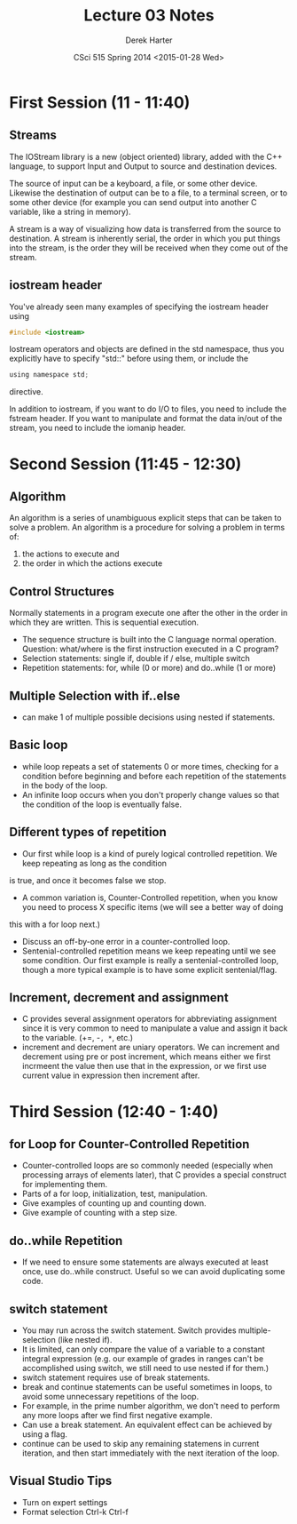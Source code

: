 #+TITLE:     Lecture 03 Notes
#+AUTHOR:    Derek Harter
#+EMAIL:     derek@harter.pro
#+DATE:      CSci 515 Spring 2014 <2015-01-28 Wed>
#+DESCRIPTION: Lecture 03 Notes.
#+OPTIONS:   H:4 num:t toc:nil
#+OPTIONS:   TeX:t LaTeX:t skip:nil d:nil todo:nil pri:nil tags:not-in-toc

* First Session (11 - 11:40)
** Streams
The IOStream library is a new (object oriented) library, added with the C++
language, to support Input and Output to source and destination devices.

The source of input can be a keyboard, a file, or some other device.  Likewise
the destination of output can be to a file, to a terminal screen, or to some
other device (for example you can send output into another C variable, like
a string in memory).

A stream is a way of visualizing how data is transferred from the source to 
destination.  A stream is inherently serial, the order in which you put things
into the stream, is the order they will be received when they come out of the
stream.

** iostream header
You've already seen many examples of specifying the iostream header using

#+begin_src C
#include <iostream>
#+end_src

Iostream operators and objects are defined in the std namespace, thus you
explicitly have to specify "std::" before using them, or include the

#+begin_src C
using namespace std;
#+end_src

directive.

In addition to iostream, if you want to do I/O to files, you need to include
the fstream header.  If you want to manipulate and format the data in/out of
the stream, you need to include the iomanip header.



* Second Session (11:45 - 12:30)
** Algorithm
An algorithm is a series of unambiguous explicit steps that can be taken to solve a problem.
An algorithm is a procedure for solving a problem in terms of:

1. the actions to execute and
2. the order in which the actions execute


** Control Structures
Normally statements in a program execute one after the other in the
order in which they are written.  This is sequential execution.

- The sequence structure is built into the C language normal operation.
  Question: what/where is the first instruction executed in a C program?
- Selection statements: single if, double if / else, multiple switch
- Repetition statements: for, while (0 or more) and do..while (1 or more)

** Multiple Selection with if..else
- can make 1 of multiple possible decisions using nested if statements.

** Basic loop
- while loop repeats a set of statements 0 or more times, checking for
  a condition before beginning and before each repetition of the
  statements in the body of the loop.
- An infinite loop occurs when you don't properly change values so
  that the condition of the loop is eventually false.

** Different types of repetition
- Our first while loop is a kind of purely logical controlled repetition.  We keep repeating as long as the condition
is true, and once it becomes false we stop.
- A common variation is, Counter-Controlled repetition, when you know you need to process X specific items (we will see a better way of doing
this with a for loop next.)
- Discuss an off-by-one error in a counter-controlled loop.
- Sentenial-controlled repetition means we keep repeating until we see
  some condition.  Our first example is really a sentenial-controlled
  loop, though a more typical example is to have some explicit
  sentenial/flag.


** Increment, decrement and assignment
- C provides several assignment operators for abbreviating
  assignment since it is very common to need to manipulate a value and
  assign it back to the variable. (+=, -=, *=, etc.)
- increment and decrement are uniary operators.  We can increment and
  decrement using pre or post increment, which means either we first
  incrmeent the value then use that in the expression, or we first use
  current value in expression then increment after.

* Third Session (12:40 - 1:40)

** for Loop for Counter-Controlled Repetition
- Counter-controlled loops are so commonly needed (especially when
  processing arrays of elements later), that C provides a special
  construct for implementing them.
- Parts of a for loop, initialization, test, manipulation.
- Give examples of counting up and counting down.
- Give example of counting with a step size.

** do..while Repetition
- If we need to ensure some statements are always executed at least
  once, use do..while construct.  Useful so we can avoid duplicating
  some code.

** switch statement
- You may run across the switch statement.  Switch provides multiple-selection (like nested if).
- It is limited, can only compare the value of a variable to a
  constant integral expression (e.g. our example of grades in ranges
  can't be accomplished using switch, we still need to use nested if
  for them.)
- switch statement requires use of break statements.
- break and continue statements can be useful sometimes in loops, to
  avoid some unnecessary repetitions of the loop.
- For example, in the prime number algorithm, we don't need to perform
  any more loops after we find first negative example.
- Can use a break statement.  An equivalent effect can be achieved by using a flag.
- continue can be used to skip any remaining statemens in current
  iteration, and then start immediately with the next iteration of the
  loop.


** Visual Studio Tips
- Turn on expert settings
- Format selection Ctrl-k Ctrl-f
